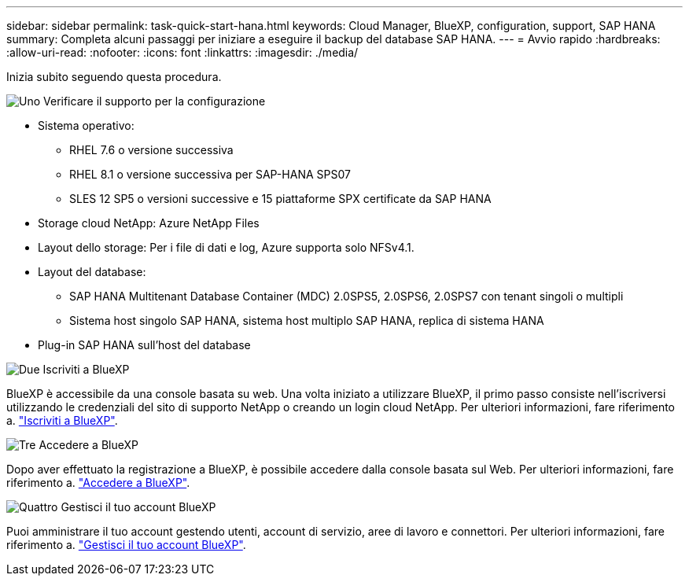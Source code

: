 ---
sidebar: sidebar 
permalink: task-quick-start-hana.html 
keywords: Cloud Manager, BlueXP, configuration, support, SAP HANA 
summary: Completa alcuni passaggi per iniziare a eseguire il backup del database SAP HANA. 
---
= Avvio rapido
:hardbreaks:
:allow-uri-read: 
:nofooter: 
:icons: font
:linkattrs: 
:imagesdir: ./media/


[role="lead"]
Inizia subito seguendo questa procedura.

.image:https://raw.githubusercontent.com/NetAppDocs/common/main/media/number-1.png["Uno"] Verificare il supporto per la configurazione
[role="quick-margin-list"]
* Sistema operativo:
+
** RHEL 7.6 o versione successiva
** RHEL 8.1 o versione successiva per SAP-HANA SPS07
** SLES 12 SP5 o versioni successive e 15 piattaforme SPX certificate da SAP HANA


* Storage cloud NetApp: Azure NetApp Files
* Layout dello storage: Per i file di dati e log, Azure supporta solo NFSv4.1.
* Layout del database:
+
** SAP HANA Multitenant Database Container (MDC) 2.0SPS5, 2.0SPS6, 2.0SPS7 con tenant singoli o multipli
** Sistema host singolo SAP HANA, sistema host multiplo SAP HANA, replica di sistema HANA


* Plug-in SAP HANA sull'host del database


.image:https://raw.githubusercontent.com/NetAppDocs/common/main/media/number-2.png["Due"] Iscriviti a BlueXP
[role="quick-margin-list"]
BlueXP è accessibile da una console basata su web. Una volta iniziato a utilizzare BlueXP, il primo passo consiste nell'iscriversi utilizzando le credenziali del sito di supporto NetApp o creando un login cloud NetApp. Per ulteriori informazioni, fare riferimento a. link:https://docs.netapp.com/us-en/bluexp-setup-admin/task-sign-up-saas.html["Iscriviti a BlueXP"].

.image:https://raw.githubusercontent.com/NetAppDocs/common/main/media/number-3.png["Tre"] Accedere a BlueXP
[role="quick-margin-list"]
Dopo aver effettuato la registrazione a BlueXP, è possibile accedere dalla console basata sul Web. Per ulteriori informazioni, fare riferimento a. link:https://docs.netapp.com/us-en/bluexp-setup-admin/task-logging-in.html["Accedere a BlueXP"].

.image:https://raw.githubusercontent.com/NetAppDocs/common/main/media/number-4.png["Quattro"] Gestisci il tuo account BlueXP
[role="quick-margin-list"]
Puoi amministrare il tuo account gestendo utenti, account di servizio, aree di lavoro e connettori. Per ulteriori informazioni, fare riferimento a. link:https://docs.netapp.com/us-en/bluexp-setup-admin/task-managing-netapp-accounts.html["Gestisci il tuo account BlueXP"].
